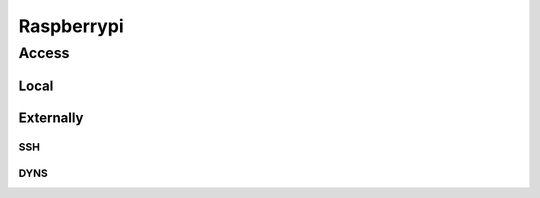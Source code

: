 Raspberrypi
===========

Access
-------

Local
~~~~~~~~~~

Externally
~~~~~~~~~~

SSH
+++++++++++++

DYNS
+++++++++++++